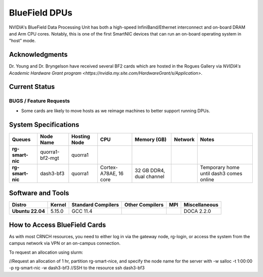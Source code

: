 ===============
BlueField DPUs
===============

.. image:: ../figures/images/nvidia_bf2_card.png
   :alt: BlueField 2 card
   :scale: 10

NVIDIA's BlueField Data Processing Unit has both a high-speed InfiniBand/Ethernet interconnect and on-board DRAM and Arm CPU cores. Notably, this is one of the first SmartNIC devices that can run an on-board operating system in "host" mode. 

Acknowledgments
===============
Dr. Young and Dr. Bryngelson have received several BF2 cards which are hosted in the Rogues Gallery via `NVIDIA's Academic Hardware Grant program <https://nvidia.my.site.com/HardwareGrant/s/Application>`.

Current Status
==============

BUGS / Feature Requests
-----------------------
- Some cards are likely to move hosts as we reimage machines to better support running DPUs.

System Specifications
=====================

.. list-table:: 
    :widths: auto
    :header-rows: 1
    :stub-columns: 1

    * - Queues
      - Node Name
      - Hosting Node
      - CPU
      - Memory (GB)
      - Network
      - Notes
    * - rg-smart-nic
      - quorra1-bf2-mgt
      - quorra1
      - 
      - 
      - 
      -      
    * - rg-smart-nic
      - dash3-bf3
      - quorra1
      - Cortex-A78AE, 16 core
      - 32 GB DDR4, dual channel
      - 
      - Temporary home until dash3 comes online



Software and Tools
===================

.. list-table::
    :widths: auto
    :header-rows: 1
    :stub-columns: 1

    * - Distro
      - Kernel
      - Standard Compilers
      - Other Compilers
      - MPI
      - Miscellaneous
    * - Ubuntu 22.04
      - 5.15.0
      - GCC 11.4
      - 
      - 
      - DOCA 2.2.0

How to Access BlueField Cards
=============================

As with most CRNCH resources, you need to either log in via the gateway node, rg-login, or access the system from the campus network via VPN or an on-campus connection.

To request an allocation using slurm:

//Request an allocation of 1 hr, partition rg-smart-nice, and specify the node name for the server with -w
salloc -t 1:00:00 -p rg-smart-nic -w dash3-bf3
//SSH to the resource
ssh dash3-bf3


